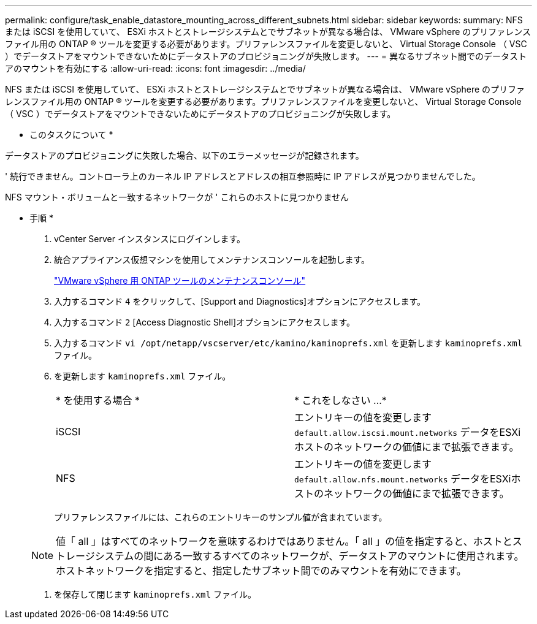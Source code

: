 ---
permalink: configure/task_enable_datastore_mounting_across_different_subnets.html 
sidebar: sidebar 
keywords:  
summary: NFS または iSCSI を使用していて、 ESXi ホストとストレージシステムとでサブネットが異なる場合は、 VMware vSphere のプリファレンスファイル用の ONTAP ® ツールを変更する必要があります。プリファレンスファイルを変更しないと、 Virtual Storage Console （ VSC ）でデータストアをマウントできないためにデータストアのプロビジョニングが失敗します。 
---
= 異なるサブネット間でのデータストアのマウントを有効にする
:allow-uri-read: 
:icons: font
:imagesdir: ../media/


[role="lead"]
NFS または iSCSI を使用していて、 ESXi ホストとストレージシステムとでサブネットが異なる場合は、 VMware vSphere のプリファレンスファイル用の ONTAP ® ツールを変更する必要があります。プリファレンスファイルを変更しないと、 Virtual Storage Console （ VSC ）でデータストアをマウントできないためにデータストアのプロビジョニングが失敗します。

* このタスクについて *

データストアのプロビジョニングに失敗した場合、以下のエラーメッセージが記録されます。

' 続行できません。コントローラ上のカーネル IP アドレスとアドレスの相互参照時に IP アドレスが見つかりませんでした。

NFS マウント・ボリュームと一致するネットワークが ' これらのホストに見つかりません

* 手順 *

. vCenter Server インスタンスにログインします。
. 統合アプライアンス仮想マシンを使用してメンテナンスコンソールを起動します。
+
link:reference_maintenance_console_of_ontap_tools_for_vmware_vsphere.html["VMware vSphere 用 ONTAP ツールのメンテナンスコンソール"]

. 入力するコマンド `4` をクリックして、[Support and Diagnostics]オプションにアクセスします。
. 入力するコマンド `2` [Access Diagnostic Shell]オプションにアクセスします。
. 入力するコマンド `vi /opt/netapp/vscserver/etc/kamino/kaminoprefs.xml` を更新します `kaminoprefs.xml` ファイル。
. を更新します `kaminoprefs.xml` ファイル。
+
|===


| * を使用する場合 * | * これをしなさい ...* 


 a| 
iSCSI
 a| 
エントリキーの値を変更します `default.allow.iscsi.mount.networks` データをESXiホストのネットワークの価値にまで拡張できます。



 a| 
NFS
 a| 
エントリキーの値を変更します `default.allow.nfs.mount.networks` データをESXiホストのネットワークの価値にまで拡張できます。

|===
+
プリファレンスファイルには、これらのエントリキーのサンプル値が含まれています。

+

NOTE: 値「 all 」はすべてのネットワークを意味するわけではありません。「 all 」の値を指定すると、ホストとストレージシステムの間にある一致するすべてのネットワークが、データストアのマウントに使用されます。ホストネットワークを指定すると、指定したサブネット間でのみマウントを有効にできます。

. を保存して閉じます `kaminoprefs.xml` ファイル。

